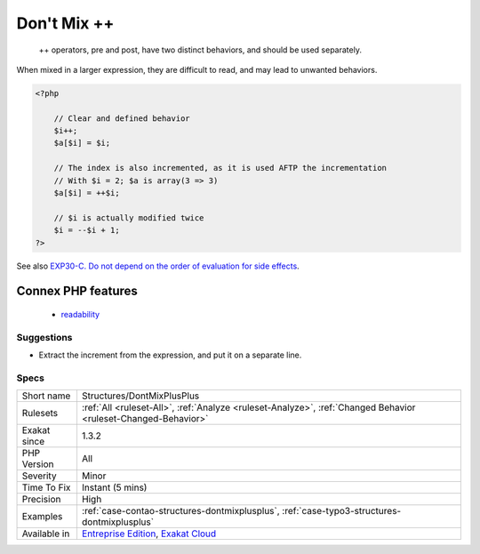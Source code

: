 .. _structures-dontmixplusplus:

.. _don't-mix-++:

Don't Mix ++
++++++++++++

  ++ operators, pre and post, have two distinct behaviors, and should be used separately.

When mixed in a larger expression, they are difficult to read, and may lead to unwanted behaviors.

.. code-block:: php
   
   <?php
   
       // Clear and defined behavior
       $i++;
       $a[$i] = $i;
   
       // The index is also incremented, as it is used AFTP the incrementation
       // With $i = 2; $a is array(3 => 3)
       $a[$i] = ++$i;
   
       // $i is actually modified twice 
       $i = --$i + 1; 
   ?>

See also `EXP30-C. Do not depend on the order of evaluation for side effects <https://wiki.sei.cmu.edu/confluence/display/c/EXP30-C.+Do+not+depend+on+the+order+of+evaluation+for+side+effects>`_.

Connex PHP features
-------------------

  + `readability <https://php-dictionary.readthedocs.io/en/latest/dictionary/readability.ini.html>`_


Suggestions
___________

* Extract the increment from the expression, and put it on a separate line.




Specs
_____

+--------------+-------------------------------------------------------------------------------------------------------------------------+
| Short name   | Structures/DontMixPlusPlus                                                                                              |
+--------------+-------------------------------------------------------------------------------------------------------------------------+
| Rulesets     | :ref:`All <ruleset-All>`, :ref:`Analyze <ruleset-Analyze>`, :ref:`Changed Behavior <ruleset-Changed-Behavior>`          |
+--------------+-------------------------------------------------------------------------------------------------------------------------+
| Exakat since | 1.3.2                                                                                                                   |
+--------------+-------------------------------------------------------------------------------------------------------------------------+
| PHP Version  | All                                                                                                                     |
+--------------+-------------------------------------------------------------------------------------------------------------------------+
| Severity     | Minor                                                                                                                   |
+--------------+-------------------------------------------------------------------------------------------------------------------------+
| Time To Fix  | Instant (5 mins)                                                                                                        |
+--------------+-------------------------------------------------------------------------------------------------------------------------+
| Precision    | High                                                                                                                    |
+--------------+-------------------------------------------------------------------------------------------------------------------------+
| Examples     | :ref:`case-contao-structures-dontmixplusplus`, :ref:`case-typo3-structures-dontmixplusplus`                             |
+--------------+-------------------------------------------------------------------------------------------------------------------------+
| Available in | `Entreprise Edition <https://www.exakat.io/entreprise-edition>`_, `Exakat Cloud <https://www.exakat.io/exakat-cloud/>`_ |
+--------------+-------------------------------------------------------------------------------------------------------------------------+


